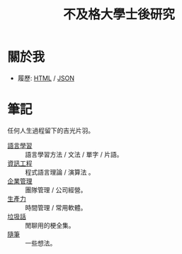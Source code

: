 #+TITLE: 不及格大學士後研究
#+HTML_LINK_HOME: ../index.html
#+HTML_LINK_UP: ../index.html
#+HTML_HEAD_EXTRA: <link rel="stylesheet" type="text/css" href="/blog/css/readtheorg.css" />

* 關於我
- 履歷: [[../index.html][HTML]] / [[../resume.json][JSON]]
* 筆記
任何人生過程留下的吉光片羽。
- [[./notes/language.org][語言學習]] :: 語言學習方法 / 文法 / 單字 / 片語。
- [[file:./notes/cs.org][資訊工程]] :: 程式語言理論 / 演算法 。
- [[file:notes/management.org][企業管理]] :: 團隊管理 / 公司經營。
- [[./notes/productivity.org][生產力]]  :: 時間管理 / 常用軟體。
- [[file:./notes/trash_talk.org][垃圾話]] :: 閒聊用的梗全集。
- [[file:notes/thought.org][隨筆]] :: 一些想法。
